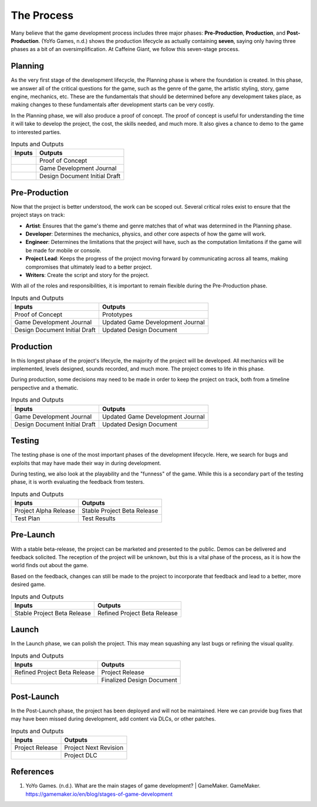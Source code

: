 The Process
===========

Many believe that the game development process includes three major phases: **Pre-Production**, **Production**, and **Post-Production**. (YoYo Games, n.d.) shows the production lifecycle as actually containing **seven**, saying only having three phases as a bit of an oversimplification. At |Studio|, we follow this seven-stage process. 

.. mermaid::

    flowchart LR
            Planning("Planning")
            PreProd("Pre-Production")
            Prod("Production")
            Testing("Testing")
            PreLaunch("Pre-launch")
            Launch("Launch")
            PostLaunch("Post-launch")
            subgraph "Pre-Production"
            Planning --> PreProd
            end
            PreProd --> Prod
            subgraph "Production"
            Prod --> Testing
            Testing --> PreLaunch
            PreLaunch --> Launch
            end
            subgraph "Post-Production"
            Launch --> PostLaunch
            end

Planning
--------
As the very first stage of the development lifecycle, the Planning phase is where the foundation is created. In this phase, we answer all of the critical questions for the game, such as the genre of the game, the artistic styling, story, game engine, mechanics, etc. These are the fundamentals that should be determined before any development takes place, as making changes to these fundamentals after development starts can be very costly. 

In the Planning phase, we will also produce a proof of concept. The proof of concept is useful for understanding the time it will take to develop the project, the cost, the skills needed, and much more. It also gives a chance to demo to the game to interested parties.

.. list-table:: Inputs and Outputs
   :header-rows: 1

   * - Inputs
     - Outputs
   * - 
     - Proof of Concept
   * - 
     - Game Development Journal
   * - 
     - Design Document Initial Draft

Pre-Production
--------------
Now that the project is better understood, the work can be scoped out. Several critical roles exist to ensure that the project stays on track:

* **Artist**: Ensures that the game's theme and genre matches that of what was determined in the Planning phase.
* **Developer**: Determines the mechanics, physics, and other core aspects of how the game will work.
* **Engineer**: Determines the limitations that the project will have, such as the computation limitations if the game will be made for mobile or console. 
* **Project Lead**: Keeps the progress of the project moving forward by communicating across all teams, making compromises that ultimately lead to a better project.
* **Writers**: Create the script and story for the project.

With all of the roles and responsibilities, it is important to remain flexible during the Pre-Production phase.

.. list-table:: Inputs and Outputs
   :header-rows: 1

   * - Inputs
     - Outputs
   * - Proof of Concept
     - Prototypes
   * - Game Development Journal
     - Updated Game Development Journal
   * - Design Document Initial Draft
     - Updated Design Document

Production
----------
In this longest phase of the project's lifecycle, the majority of the project will be developed. All mechanics will be implemented, levels designed, sounds recorded, and much more. The project comes to life in this phase.

During production, some decisions may need to be made in order to keep the project on track, both from a timeline perspective and a thematic. 

.. list-table:: Inputs and Outputs
   :header-rows: 1

   * - Inputs
     - Outputs
   * - Game Development Journal
     - Updated Game Development Journal
   * - Design Document Initial Draft
     - Updated Design Document

Testing
-------
The testing phase is one of the most important phases of the development lifecycle. Here, we search for bugs and exploits that may have made their way in during development. 

During testing, we also look at the playability and the "funness" of the game. While this is a secondary part of the testing phase, it is worth evaluating the feedback from testers.

.. list-table:: Inputs and Outputs
   :header-rows: 1

   * - Inputs
     - Outputs
   * - Project Alpha Release
     - Stable Project Beta Release
   * - Test Plan
     - Test Results

Pre-Launch
----------
With a stable beta-release, the project can be marketed and presented to the public. Demos can be delivered and feedback solicited. The reception of the project will be unknown, but this is a vital phase of the process, as it is how the world finds out about the game.

Based on the feedback, changes can still be made to the project to incorporate that feedback and lead to a better, more desired game.

.. list-table:: Inputs and Outputs
   :header-rows: 1

   * - Inputs
     - Outputs
   * - Stable Project Beta Release
     - Refined Project Beta Release

Launch
------
In the Launch phase, we can polish the project. This may mean squashing any last bugs or refining the visual quality. 

.. list-table:: Inputs and Outputs
   :header-rows: 1

   * - Inputs
     - Outputs
   * - Refined Project Beta Release
     - Project Release
   * - 
     - Finalized Design Document

Post-Launch
-----------
In the Post-Launch phase, the project has been deployed and will not be maintained. Here we can provide bug fixes that may have been missed during development, add content via DLCs, or other patches.

.. list-table:: Inputs and Outputs
   :header-rows: 1
   
   * - Inputs
     - Outputs
   * - Project Release
     - Project Next Revision
   * - 
     - Project DLC

References
----------
1. YoYo Games. (n.d.). What are the main stages of game development? | GameMaker. GameMaker. https://gamemaker.io/en/blog/stages-of-game-development


.. Variables
.. |Studio| replace:: Caffeine Giant